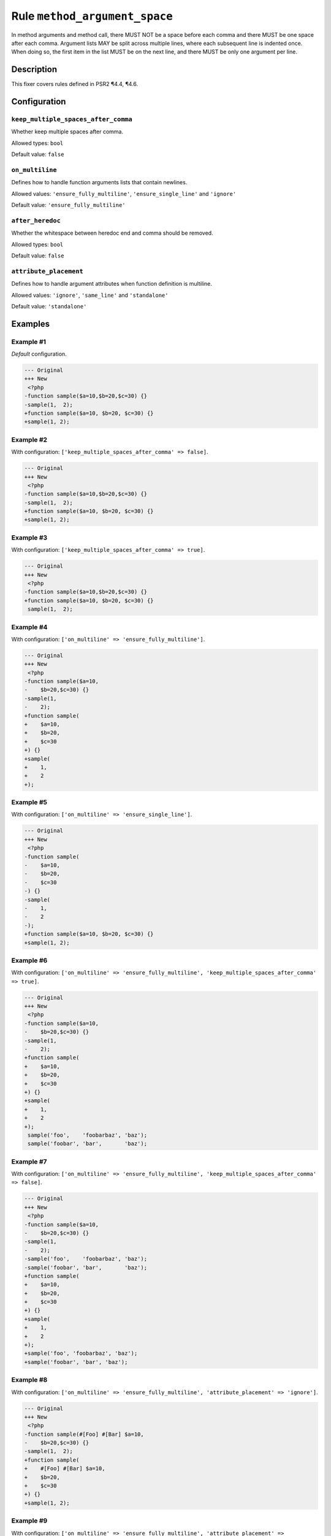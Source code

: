 ==============================
Rule ``method_argument_space``
==============================

In method arguments and method call, there MUST NOT be a space before each comma
and there MUST be one space after each comma. Argument lists MAY be split across
multiple lines, where each subsequent line is indented once. When doing so, the
first item in the list MUST be on the next line, and there MUST be only one
argument per line.

Description
-----------

This fixer covers rules defined in PSR2 ¶4.4, ¶4.6.

Configuration
-------------

``keep_multiple_spaces_after_comma``
~~~~~~~~~~~~~~~~~~~~~~~~~~~~~~~~~~~~

Whether keep multiple spaces after comma.

Allowed types: ``bool``

Default value: ``false``

``on_multiline``
~~~~~~~~~~~~~~~~

Defines how to handle function arguments lists that contain newlines.

Allowed values: ``'ensure_fully_multiline'``, ``'ensure_single_line'`` and ``'ignore'``

Default value: ``'ensure_fully_multiline'``

``after_heredoc``
~~~~~~~~~~~~~~~~~

Whether the whitespace between heredoc end and comma should be removed.

Allowed types: ``bool``

Default value: ``false``

``attribute_placement``
~~~~~~~~~~~~~~~~~~~~~~~

Defines how to handle argument attributes when function definition is multiline.

Allowed values: ``'ignore'``, ``'same_line'`` and ``'standalone'``

Default value: ``'standalone'``

Examples
--------

Example #1
~~~~~~~~~~

*Default* configuration.

.. code-block:: diff

   --- Original
   +++ New
    <?php
   -function sample($a=10,$b=20,$c=30) {}
   -sample(1,  2);
   +function sample($a=10, $b=20, $c=30) {}
   +sample(1, 2);

Example #2
~~~~~~~~~~

With configuration: ``['keep_multiple_spaces_after_comma' => false]``.

.. code-block:: diff

   --- Original
   +++ New
    <?php
   -function sample($a=10,$b=20,$c=30) {}
   -sample(1,  2);
   +function sample($a=10, $b=20, $c=30) {}
   +sample(1, 2);

Example #3
~~~~~~~~~~

With configuration: ``['keep_multiple_spaces_after_comma' => true]``.

.. code-block:: diff

   --- Original
   +++ New
    <?php
   -function sample($a=10,$b=20,$c=30) {}
   +function sample($a=10, $b=20, $c=30) {}
    sample(1,  2);

Example #4
~~~~~~~~~~

With configuration: ``['on_multiline' => 'ensure_fully_multiline']``.

.. code-block:: diff

   --- Original
   +++ New
    <?php
   -function sample($a=10,
   -    $b=20,$c=30) {}
   -sample(1,
   -    2);
   +function sample(
   +    $a=10,
   +    $b=20,
   +    $c=30
   +) {}
   +sample(
   +    1,
   +    2
   +);

Example #5
~~~~~~~~~~

With configuration: ``['on_multiline' => 'ensure_single_line']``.

.. code-block:: diff

   --- Original
   +++ New
    <?php
   -function sample(
   -    $a=10,
   -    $b=20,
   -    $c=30
   -) {}
   -sample(
   -    1,
   -    2
   -);
   +function sample($a=10, $b=20, $c=30) {}
   +sample(1, 2);

Example #6
~~~~~~~~~~

With configuration: ``['on_multiline' => 'ensure_fully_multiline', 'keep_multiple_spaces_after_comma' => true]``.

.. code-block:: diff

   --- Original
   +++ New
    <?php
   -function sample($a=10,
   -    $b=20,$c=30) {}
   -sample(1,  
   -    2);
   +function sample(
   +    $a=10,
   +    $b=20,
   +    $c=30
   +) {}
   +sample(
   +    1,
   +    2
   +);
    sample('foo',    'foobarbaz', 'baz');
    sample('foobar', 'bar',       'baz');

Example #7
~~~~~~~~~~

With configuration: ``['on_multiline' => 'ensure_fully_multiline', 'keep_multiple_spaces_after_comma' => false]``.

.. code-block:: diff

   --- Original
   +++ New
    <?php
   -function sample($a=10,
   -    $b=20,$c=30) {}
   -sample(1,  
   -    2);
   -sample('foo',    'foobarbaz', 'baz');
   -sample('foobar', 'bar',       'baz');
   +function sample(
   +    $a=10,
   +    $b=20,
   +    $c=30
   +) {}
   +sample(
   +    1,
   +    2
   +);
   +sample('foo', 'foobarbaz', 'baz');
   +sample('foobar', 'bar', 'baz');

Example #8
~~~~~~~~~~

With configuration: ``['on_multiline' => 'ensure_fully_multiline', 'attribute_placement' => 'ignore']``.

.. code-block:: diff

   --- Original
   +++ New
    <?php
   -function sample(#[Foo] #[Bar] $a=10,
   -    $b=20,$c=30) {}
   -sample(1,  2);
   +function sample(
   +    #[Foo] #[Bar] $a=10,
   +    $b=20,
   +    $c=30
   +) {}
   +sample(1, 2);

Example #9
~~~~~~~~~~

With configuration: ``['on_multiline' => 'ensure_fully_multiline', 'attribute_placement' => 'same_line']``.

.. code-block:: diff

   --- Original
   +++ New
    <?php
   -function sample(#[Foo] #[Bar] $a=10,
   -    $b=20,$c=30) {}
   -sample(1,  2);
   +function sample(
   +    #[Foo] #[Bar] $a=10,
   +    $b=20,
   +    $c=30
   +) {}
   +sample(1, 2);

Example #10
~~~~~~~~~~~

With configuration: ``['on_multiline' => 'ensure_fully_multiline', 'attribute_placement' => 'standalone']``.

.. code-block:: diff

   --- Original
   +++ New
    <?php
   -function sample(#[Foo] #[Bar] $a=10,
   -    $b=20,$c=30) {}
   -sample(1,  2);
   +function sample(
   +    #[Foo]
   +    #[Bar]
   +    $a=10,
   +    $b=20,
   +    $c=30
   +) {}
   +sample(1, 2);

Example #11
~~~~~~~~~~~

With configuration: ``['after_heredoc' => true]``.

.. code-block:: diff

   --- Original
   +++ New
    <?php
    sample(
        <<<EOD
            foo
   -        EOD
   -    ,
   +        EOD,
        'bar'
    );

Rule sets
---------

The rule is part of the following rule sets:

- `@PER <./../../ruleSets/PER.rst>`_ with config:

  ``['attribute_placement' => 'standalone', 'on_multiline' => 'ensure_fully_multiline']``

- `@PER-CS <./../../ruleSets/PER-CS.rst>`_ with config:

  ``['on_multiline' => 'ensure_fully_multiline']``

- `@PER-CS1.0 <./../../ruleSets/PER-CS1.0.rst>`_ with config:

  ``['attribute_placement' => 'ignore', 'on_multiline' => 'ensure_fully_multiline']``

- `@PER-CS2.0 <./../../ruleSets/PER-CS2.0.rst>`_ with config:

  ``['attribute_placement' => 'standalone', 'on_multiline' => 'ensure_fully_multiline']``

- `@PHP73Migration <./../../ruleSets/PHP73Migration.rst>`_ with config:

  ``['after_heredoc' => true]``

- `@PHP74Migration <./../../ruleSets/PHP74Migration.rst>`_ with config:

  ``['after_heredoc' => true]``

- `@PHP80Migration <./../../ruleSets/PHP80Migration.rst>`_ with config:

  ``['after_heredoc' => true]``

- `@PHP81Migration <./../../ruleSets/PHP81Migration.rst>`_ with config:

  ``['after_heredoc' => true]``

- `@PHP82Migration <./../../ruleSets/PHP82Migration.rst>`_ with config:

  ``['after_heredoc' => true]``

- `@PSR2 <./../../ruleSets/PSR2.rst>`_ with config:

  ``['attribute_placement' => 'ignore', 'on_multiline' => 'ensure_fully_multiline']``

- `@PSR12 <./../../ruleSets/PSR12.rst>`_ with config:

  ``['attribute_placement' => 'ignore', 'on_multiline' => 'ensure_fully_multiline']``

- `@PhpCsFixer <./../../ruleSets/PhpCsFixer.rst>`_ with config:

  ``['on_multiline' => 'ensure_fully_multiline']``

- `@Symfony <./../../ruleSets/Symfony.rst>`_ with config:

  ``['on_multiline' => 'ignore']``


